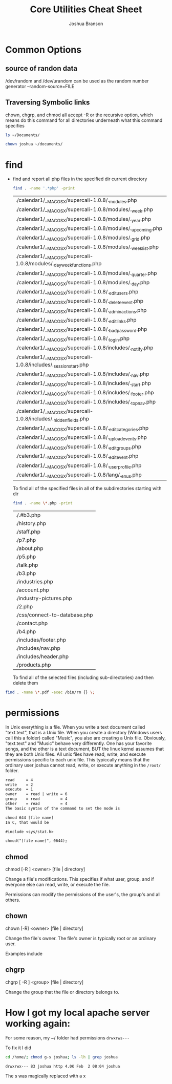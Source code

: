 #+TITLE: Core Utilities Cheat Sheet
#+AUTHOR: Joshua Branson


* Common Options
** source of randon data
/dev/random and /dev/urandom can be used as the random number generator
--random-source=FILE

** Traversing Symbolic links
chown, chgrp, and chmod all accept -R  or the recursive option, which means do this command for all directories
underneath what this command specifies

#+BEGIN_SRC sh
ls ~/Documents/
#+END_SRC

#+RESULTS:


#+BEGIN_SRC sh
chown joshua ~/documents/
#+END_SRC

* find
  - find and report all php files in the specified dir current directory
    #+BEGIN_SRC sh :dir ~/programming/waypoint/nutripledge/
    find . -name '.*php' -print
    #+END_SRC

    #+RESULTS:
    | ./calendar1/__MACOSX/supercali-1.0.8/._modules.php                    |
    | ./calendar1/__MACOSX/supercali-1.0.8/modules/._week.php               |
    | ./calendar1/__MACOSX/supercali-1.0.8/modules/._year.php               |
    | ./calendar1/__MACOSX/supercali-1.0.8/modules/._upcoming.php           |
    | ./calendar1/__MACOSX/supercali-1.0.8/modules/._grid.php               |
    | ./calendar1/__MACOSX/supercali-1.0.8/modules/._weeklist.php           |
    | ./calendar1/__MACOSX/supercali-1.0.8/modules/._day_week_functions.php |
    | ./calendar1/__MACOSX/supercali-1.0.8/modules/._quarter.php            |
    | ./calendar1/__MACOSX/supercali-1.0.8/modules/._day.php                |
    | ./calendar1/__MACOSX/supercali-1.0.8/._edit_users.php                 |
    | ./calendar1/__MACOSX/supercali-1.0.8/._delete_event.php               |
    | ./calendar1/__MACOSX/supercali-1.0.8/._admin_actions.php              |
    | ./calendar1/__MACOSX/supercali-1.0.8/._edit_links.php                 |
    | ./calendar1/__MACOSX/supercali-1.0.8/._bad_password.php               |
    | ./calendar1/__MACOSX/supercali-1.0.8/._login.php                      |
    | ./calendar1/__MACOSX/supercali-1.0.8/includes/._notify.php            |
    | ./calendar1/__MACOSX/supercali-1.0.8/includes/._session_start.php     |
    | ./calendar1/__MACOSX/supercali-1.0.8/includes/._nav.php               |
    | ./calendar1/__MACOSX/supercali-1.0.8/includes/._start.php             |
    | ./calendar1/__MACOSX/supercali-1.0.8/includes/._footer.php            |
    | ./calendar1/__MACOSX/supercali-1.0.8/includes/._top_nav.php           |
    | ./calendar1/__MACOSX/supercali-1.0.8/includes/._hidden_fields.php     |
    | ./calendar1/__MACOSX/supercali-1.0.8/._edit_categories.php            |
    | ./calendar1/__MACOSX/supercali-1.0.8/._upload_events.php              |
    | ./calendar1/__MACOSX/supercali-1.0.8/._edit_groups.php                |
    | ./calendar1/__MACOSX/supercali-1.0.8/._edit_event.php                 |
    | ./calendar1/__MACOSX/supercali-1.0.8/._user_profile.php               |
    | ./calendar1/__MACOSX/supercali-1.0.8/lang/._en_us.php                 |

    To find all of the specified files in all of the subdirectories starting with dir
    #+BEGIN_SRC sh :dir ~/programming/waypoint/henriott-group/
    find . -name \*.php -print
    #+END_SRC

    #+RESULTS:
    | ./.#b3.php                    |
    | ./history.php                 |
    | ./staff.php                   |
    | ./p7.php                      |
    | ./about.php                   |
    | ./p5.php                      |
    | ./talk.php                    |
    | ./b3.php                      |
    | ./industries.php              |
    | ./account.php                 |
    | ./industry-pictures.php       |
    | ./2.php                       |
    | ./css/connect-to-database.php |
    | ./contact.php                 |
    | ./b4.php                      |
    | ./includes/footer.php         |
    | ./includes/nav.php            |
    | ./includes/header.php         |
    | ./products.php                |

    To find all of the selected files (including sub-directories) and then delete them

  #+BEGIN_SRC sh :dir ~/programming/waypoint/nutripledge/
   find . -name \*.pdf -exec /bin/rm {} \;
   #+END_SRC

  #+RESULTS:

* permissions
In Unix everything is a file.  When you write a text document called "text.text", that is a Unix file.  When you create a directory (Windows users call this a folder) called "Music",  you also are creating a Unix file.  Obviously, "text.text" and "Music" behave very differently.  One has your favorite songs, and the other is a text document, BUT the linux kernel assumes that they are both Unix files.  All unix files have read, write, and execute permissions specific to each unix file.  This typiccally means that the ordinary user joshua cannot read, write, or execute anything in the =/root/= folder.

# I found this segment online here: https://stackoverflow.com/questions/6732430/how-do-i-give-write-permission-to-file-in-linux
#+BEGIN_SRC latex
read     = 4
write    = 2
execute  = 1
owner    = read | write = 6
group    = read         = 4
other    = read         = 4
The basic syntax of the command to set the mode is

chmod 644 [file name]
In C, that would be

#include <sys/stat.h>

chmod("[file name]", 0644);
 #+END_SRC

#+RESULTS:
#+BEGIN_LaTeX
read     = 4
write    = 2
execute  = 1
owner    = read | write = 6
group    = read         = 4
other    = read         = 4
The basic syntax of the command to set the mode is

chmod 644 [file name]
In C, that would be

#include <sys/stat.h>

chmod("[file name]", 0644);
#+END_LaTeX

** chmod

chmod [-R ] <owner> [file | directory]

Change a file's modifications.  This specifies if what user, group, and if everyone else can read, write, or execute the file.

Permissions can modify the permissions of the user's, the group's and all others.

** chown

chown [-R] <owner> [file | directory]

Change the file's owner.  The file's owner is typically root or an ordinary user.

Examples include


** chgrp

chgrp [ -R ] <group> [file | directory]

Change the group that the file or directory belongs to.

* How I got my local apache server working again:

 For some reason, my ~/ folder had permissions =drwxrws---=

 To fix it I did

 #+BEGIN_SRC bash :exports both
 cd /home/; chmod g-s joshua; ls -lh | grep joshua

 #+END_SRC

 #+RESULTS:
 : drwxrwx--- 83 joshua http 4.0K Feb  2 08:04 joshua

The s was magically replaced with a x
